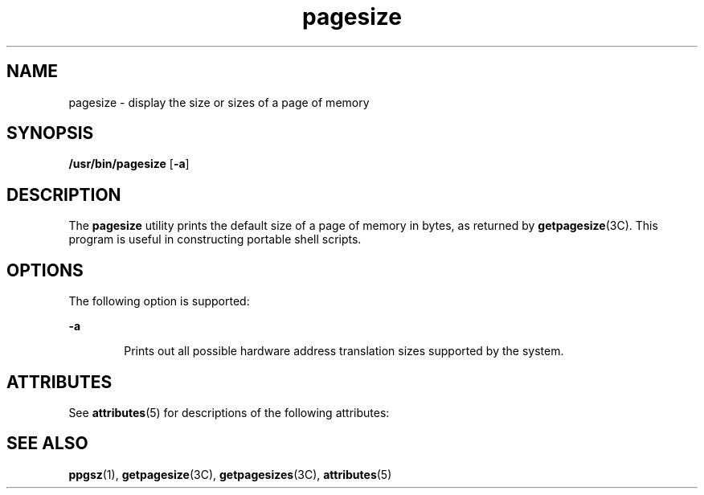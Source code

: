 '\" te
.\" Copyright (c) 2003, Sun Microsystems, Inc. - All Rights Reserved.
.\" Copyright (c) 2012-2013, J. Schilling
.\" Copyright (c) 2013, Andreas Roehler
.\" CDDL HEADER START
.\"
.\" The contents of this file are subject to the terms of the
.\" Common Development and Distribution License ("CDDL"), version 1.0.
.\" You may only use this file in accordance with the terms of version
.\" 1.0 of the CDDL.
.\"
.\" A full copy of the text of the CDDL should have accompanied this
.\" source.  A copy of the CDDL is also available via the Internet at
.\" http://www.opensource.org/licenses/cddl1.txt
.\"
.\" When distributing Covered Code, include this CDDL HEADER in each
.\" file and include the License file at usr/src/OPENSOLARIS.LICENSE.
.\" If applicable, add the following below this CDDL HEADER, with the
.\" fields enclosed by brackets "[]" replaced with your own identifying
.\" information: Portions Copyright [yyyy] [name of copyright owner]
.\"
.\" CDDL HEADER END
.TH pagesize 1 "4 May 2001" "SunOS 5.11" "User Commands"
.SH NAME
pagesize \- display the size or sizes of a page of memory
.SH SYNOPSIS
.LP
.nf
\fB/usr/bin/pagesize\fR [\fB-a\fR]
.fi

.SH DESCRIPTION
.sp
.LP
The
.B pagesize
utility prints the default size of a page of memory in
bytes, as returned by
.BR getpagesize (3C).
This program is useful in
constructing portable shell scripts.
.SH OPTIONS
.sp
.LP
The following option is supported:
.sp
.ne 2
.mk
.na
.B -a
.ad
.RS 6n
.rt
Prints out all possible hardware address translation sizes supported by the
system.
.RE

.SH ATTRIBUTES
.sp
.LP
See
.BR attributes (5)
for descriptions of the following attributes:
.sp

.sp
.TS
tab() box;
cw(2.75i) |cw(2.75i)
lw(2.75i) |lw(2.75i)
.
ATTRIBUTE TYPEATTRIBUTE VALUE
_
AvailabilitySUNWcsu
.TE

.SH SEE ALSO
.sp
.LP
.BR ppgsz (1),
.BR getpagesize (3C),
.BR getpagesizes (3C),
.BR attributes (5)
